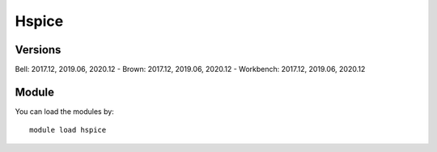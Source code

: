 .. _backbone-label:

Hspice
==============================

Versions
~~~~~~~~
Bell: 2017.12, 2019.06, 2020.12
- Brown: 2017.12, 2019.06, 2020.12
- Workbench: 2017.12, 2019.06, 2020.12

Module
~~~~~~~~
You can load the modules by::

    module load hspice

